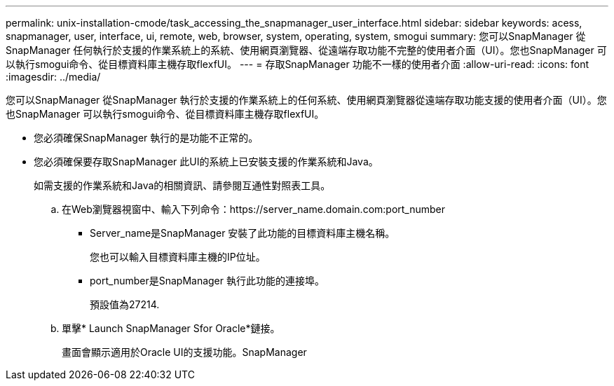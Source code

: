 ---
permalink: unix-installation-cmode/task_accessing_the_snapmanager_user_interface.html 
sidebar: sidebar 
keywords: acess, snapmanager, user, interface, ui, remote, web, browser, system, operating, system, smogui 
summary: 您可以SnapManager 從SnapManager 任何執行於支援的作業系統上的系統、使用網頁瀏覽器、從遠端存取功能不完整的使用者介面（UI）。您也SnapManager 可以執行smogui命令、從目標資料庫主機存取flexfUI。 
---
= 存取SnapManager 功能不一樣的使用者介面
:allow-uri-read: 
:icons: font
:imagesdir: ../media/


[role="lead"]
您可以SnapManager 從SnapManager 執行於支援的作業系統上的任何系統、使用網頁瀏覽器從遠端存取功能支援的使用者介面（UI）。您也SnapManager 可以執行smogui命令、從目標資料庫主機存取flexfUI。

* 您必須確保SnapManager 執行的是功能不正常的。
* 您必須確保要存取SnapManager 此UI的系統上已安裝支援的作業系統和Java。
+
如需支援的作業系統和Java的相關資訊、請參閱互通性對照表工具。

+
.. 在Web瀏覽器視窗中、輸入下列命令：https://server_name.domain.com:port_number
+
*** Server_name是SnapManager 安裝了此功能的目標資料庫主機名稱。
+
您也可以輸入目標資料庫主機的IP位址。

*** port_number是SnapManager 執行此功能的連接埠。
+
預設值為27214.



.. 單擊* Launch SnapManager Sfor Oracle*鏈接。
+
畫面會顯示適用於Oracle UI的支援功能。SnapManager




